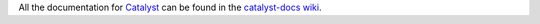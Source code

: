 All the documentation for `Catalyst <https://github.com/enigmampc/catalyst>`_ can be found in the `catalyst-docs wiki <https://github.com/enigmampc/catalyst-docs/wiki>`_.
